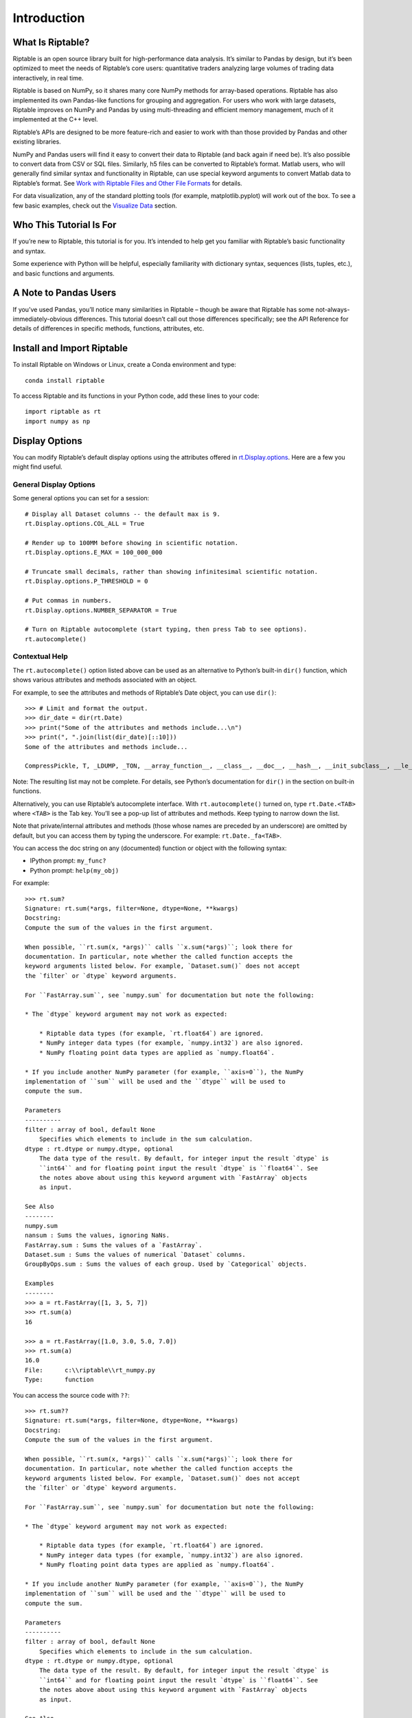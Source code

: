 Introduction
============

What Is Riptable?
-----------------

Riptable is an open source library built for high-performance data
analysis. It’s similar to Pandas by design, but it’s been optimized to
meet the needs of Riptable’s core users: quantitative traders analyzing
large volumes of trading data interactively, in real time.

Riptable is based on NumPy, so it shares many core NumPy methods for
array-based operations. Riptable has also implemented its own Pandas-like 
functions for grouping and aggregation. For users who work with large datasets, 
Riptable improves on NumPy and Pandas by using multi-threading and efficient 
memory management, much of it implemented at the C++ level.

Riptable’s APIs are designed to be more feature-rich and easier to work
with than those provided by Pandas and other existing libraries. 

NumPy and Pandas users will find it easy to convert their data to
Riptable (and back again if need be). It’s also possible to convert data
from CSV or SQL files. Similarly, h5 files can be converted to
Riptable’s format. Matlab users, who will generally find similar syntax
and functionality in Riptable, can use special keyword arguments to
convert Matlab data to Riptable’s format. See `Work with Riptable Files and Other File Formats <tutorial_io.rst>`__ for details.

For data visualization, any of the standard plotting tools (for example,
matplotlib.pyplot) will work out of the box. To see a few basic
examples, check out the `Visualize Data <tutorial_visualize.rst>`__
section.

Who This Tutorial Is For
------------------------

If you’re new to Riptable, this tutorial is for you. It’s intended to
help get you familiar with Riptable’s basic functionality and syntax.

Some experience with Python will be helpful, especially familiarity with
dictionary syntax, sequences (lists, tuples, etc.), and basic functions
and arguments.

A Note to Pandas Users
----------------------

If you’ve used Pandas, you’ll notice many similarities in Riptable –
though be aware that Riptable has some not-always-immediately-obvious
differences. This tutorial doesn’t call out those differences
specifically; see the API Reference for details of differences in specific 
methods, functions, attributes, etc.

Install and Import Riptable
---------------------------

To install Riptable on Windows or Linux, create a Conda environment and type::

    conda install riptable

To access Riptable and its functions in your Python code, add these
lines to your code::

    import riptable as rt
    import numpy as np

Display Options
---------------

You can modify Riptable’s default display options using the attributes
offered in
`rt.Display.options <https://github.com/rtosholdings/riptable/blob/master/riptable/Utils/display_options.py>`__.
Here are a few you might find useful.

General Display Options
~~~~~~~~~~~~~~~~~~~~~~~

Some general options you can set for a session::

    # Display all Dataset columns -- the default max is 9.
    rt.Display.options.COL_ALL = True
    
    # Render up to 100MM before showing in scientific notation.
    rt.Display.options.E_MAX = 100_000_000
    
    # Truncate small decimals, rather than showing infinitesimal scientific notation.
    rt.Display.options.P_THRESHOLD = 0
    
    # Put commas in numbers.
    rt.Display.options.NUMBER_SEPARATOR = True
    
    # Turn on Riptable autocomplete (start typing, then press Tab to see options).
    rt.autocomplete()

Contextual Help
~~~~~~~~~~~~~~~

The ``rt.autocomplete()`` option listed above can be used as an
alternative to Python’s built-in ``dir()`` function, which shows various
attributes and methods associated with an object.

For example, to see the attributes and methods of Riptable’s Date
object, you can use ``dir()``::

    >>> # Limit and format the output.
    >>> dir_date = dir(rt.Date)
    >>> print("Some of the attributes and methods include...\n")
    >>> print(", ".join(list(dir_date)[::10]))
    Some of the attributes and methods include...

    CompressPickle, T, _LDUMP, _TON, __array_function__, __class__, __doc__, __hash__, __init_subclass__, __le__, __new__, __rfloordiv__, __rsub__, __truediv__, _check_mathops, _fa_keyword_wrapper, _max, _nanstd, _reduce_op_identity_value, _yearday_splits_leap, argpartition, clip_upper, cummin, differs, ema_decay, format_date_num, is_leapyear, isnormal, map_old, move_mean, nanmean, nonzero, push, reshape, round, sign, strides, tolist, year
    

Note: The resulting list may not be complete. For details, see Python’s
documentation for ``dir()`` in the section on built-in functions.

Alternatively, you can use Riptable’s autocomplete interface. With
``rt.autocomplete()`` turned on, type ``rt.Date.<TAB>`` where ``<TAB>``
is the Tab key. You’ll see a pop-up list of attributes and methods. Keep
typing to narrow down the list.

.. image:: rt_autocomplete.png
   :width: 224px
   :height: 220px

Note that private/internal attributes and methods (those whose names are
preceded by an underscore) are omitted by default, but you can access
them by typing the underscore. For example: ``rt.Date._fa<TAB>``.

.. image:: rt_autocomplete_internal.png
   :width: 286px
   :height: 116px

You can access the doc string on any (documented) function or object
with the following syntax:

-  IPython prompt: ``my_func?``
-  Python prompt: ``help(my_obj)``

For example::

    >>> rt.sum?
    Signature: rt.sum(*args, filter=None, dtype=None, **kwargs)
    Docstring:
    Compute the sum of the values in the first argument. 

    When possible, ``rt.sum(x, *args)`` calls ``x.sum(*args)``; look there for
    documentation. In particular, note whether the called function accepts the
    keyword arguments listed below. For example, `Dataset.sum()` does not accept
    the `filter` or `dtype` keyword arguments.

    For ``FastArray.sum``, see `numpy.sum` for documentation but note the following:

    * The `dtype` keyword argument may not work as expected:

        * Riptable data types (for example, `rt.float64`) are ignored. 
        * NumPy integer data types (for example, `numpy.int32`) are also ignored. 
        * NumPy floating point data types are applied as `numpy.float64`.

    * If you include another NumPy parameter (for example, ``axis=0``), the NumPy
    implementation of ``sum`` will be used and the ``dtype`` will be used to 
    compute the sum.
        
    Parameters
    ----------
    filter : array of bool, default None
        Specifies which elements to include in the sum calculation.          
    dtype : rt.dtype or numpy.dtype, optional
        The data type of the result. By default, for integer input the result `dtype` is 
        ``int64`` and for floating point input the result `dtype` is ``float64``. See 
        the notes above about using this keyword argument with `FastArray` objects 
        as input.
        
    See Also
    --------
    numpy.sum
    nansum : Sums the values, ignoring NaNs.
    FastArray.sum : Sums the values of a `FastArray`.
    Dataset.sum : Sums the values of numerical `Dataset` columns.
    GroupByOps.sum : Sums the values of each group. Used by `Categorical` objects.
            
    Examples
    --------
    >>> a = rt.FastArray([1, 3, 5, 7])
    >>> rt.sum(a)
    16

    >>> a = rt.FastArray([1.0, 3.0, 5.0, 7.0])
    >>> rt.sum(a)
    16.0
    File:      c:\\riptable\\rt_numpy.py
    Type:      function


You can access the source code with ``??``::

    >>> rt.sum??
    Signature: rt.sum(*args, filter=None, dtype=None, **kwargs)
    Docstring:
    Compute the sum of the values in the first argument. 

    When possible, ``rt.sum(x, *args)`` calls ``x.sum(*args)``; look there for
    documentation. In particular, note whether the called function accepts the
    keyword arguments listed below. For example, `Dataset.sum()` does not accept
    the `filter` or `dtype` keyword arguments.

    For ``FastArray.sum``, see `numpy.sum` for documentation but note the following:

    * The `dtype` keyword argument may not work as expected:

        * Riptable data types (for example, `rt.float64`) are ignored. 
        * NumPy integer data types (for example, `numpy.int32`) are also ignored. 
        * NumPy floating point data types are applied as `numpy.float64`.

    * If you include another NumPy parameter (for example, ``axis=0``), the NumPy
    implementation of ``sum`` will be used and the ``dtype`` will be used to 
    compute the sum.
        
    Parameters
    ----------
    filter : array of bool, default None
        Specifies which elements to include in the sum calculation.          
    dtype : rt.dtype or numpy.dtype, optional
        The data type of the result. By default, for integer input the result `dtype` is 
        ``int64`` and for floating point input the result `dtype` is ``float64``. See 
        the notes above about using this keyword argument with `FastArray` objects 
        as input.
        
    See Also
    --------
    numpy.sum
    nansum : Sums the values, ignoring NaNs.
    FastArray.sum : Sums the values of a `FastArray`.
    Dataset.sum : Sums the values of numerical `Dataset` columns.
    GroupByOps.sum : Sums the values of each group. Used by `Categorical` objects.
            
    Examples
    --------
    >>> a = rt.FastArray([1, 3, 5, 7])
    >>> rt.sum(a)
    16

    >>> a = rt.FastArray([1.0, 3.0, 5.0, 7.0])
    >>> rt.sum(a)
    16.0
    Source:   
    def sum(*args,filter = None, dtype = None,**kwargs):
        '''
        Compute the sum of the values in the first argument. 

        When possible, ``rt.sum(x, *args)`` calls ``x.sum(*args)``; look there for
        documentation. In particular, note whether the called function accepts the
        keyword arguments listed below. For example, `Dataset.sum()` does not accept
        the `filter` or `dtype` keyword arguments.
        
        For ``FastArray.sum``, see `numpy.sum` for documentation but note the following:
        
        * The `dtype` keyword argument may not work as expected:
        
            * Riptable data types (for example, `rt.float64`) are ignored. 
            * NumPy integer data types (for example, `numpy.int32`) are also ignored. 
            * NumPy floating point data types are applied as `numpy.float64`.
        
        * If you include another NumPy parameter (for example, ``axis=0``), the NumPy
        implementation of ``sum`` will be used and the ``dtype`` will be used to 
        compute the sum.
            
        Parameters
        ----------
        filter : array of bool, default None
            Specifies which elements to include in the sum calculation.          
        dtype : rt.dtype or numpy.dtype, optional
            The data type of the result. By default, for integer input the result `dtype` is 
            ``int64`` and for floating point input the result `dtype` is ``float64``. See 
            the notes above about using this keyword argument with `FastArray` objects 
            as input.
            
        See Also
        --------
        numpy.sum
        nansum : Sums the values, ignoring NaNs.
        FastArray.sum : Sums the values of a `FastArray`.
        Dataset.sum : Sums the values of numerical `Dataset` columns.
        GroupByOps.sum : Sums the values of each group. Used by `Categorical` objects.
                
        Examples
        --------
        >>> a = rt.FastArray([1, 3, 5, 7])
        >>> rt.sum(a)
        16
        
        >>> a = rt.FastArray([1.0, 3.0, 5.0, 7.0])
        >>> rt.sum(a)
        16.0
        '''
        kwargs = _np_keyword_wrapper(filter=filter, dtype=dtype, **kwargs)
        args = _convert_cat_args(args)
        if hasattr(args[0], 'sum'):
            return args[0].sum(*args[1:], **kwargs)
        return builtins.sum(*args,**kwargs)
    File:      c:\\riptable\\rt_numpy.py
    Type:      function

Dataset Display Options
~~~~~~~~~~~~~~~~~~~~~~~

When you view a Dataset, some data might be elided or truncated. By
default:

-  Up to 9 columns are shown. If the Dataset has more than 9 columns,
   the middle columns are elided (with a “…” column displayed).
-  Up to 30 rows are shown. If the Dataset has more than 30 rows, the
   middle rows are elided (with a “…” row displayed).
-  Strings are displayed up to 15 characters, with additional characters
   truncated.

The following internal/private methods override the defaults on a
per-display basis:

-  Show all columns and rows (up to 10,000 rows), as well as long
   strings: ``ds._A``
-  Show all columns and long strings: ``ds._H``
-  Show all columns with wrapping, and long strings: ``ds._G``
-  Show all rows (up to 10,000): ``ds._V``
-  Transpose columns and rows: ``ds._T``

Now that we’re all set up, we’re ready to look at Riptable’s
foundational data structures: `Riptable Datasets, FastArrays,
and Structs <tutorial_datasets.rst>`__.

--------------

Questions or comments about this guide? Email
RiptableDocumentation@sig.com.
